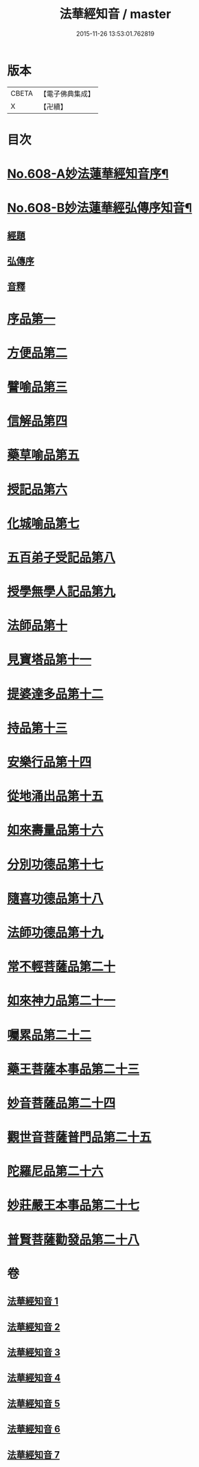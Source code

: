 #+TITLE: 法華經知音 / master
#+DATE: 2015-11-26 13:53:01.762819
* 版本
 |     CBETA|【電子佛典集成】|
 |         X|【卍續】    |

* 目次
* [[file:KR6d0074_001.txt::001-0338a1][No.608-A妙法蓮華經知音序¶]]
* [[file:KR6d0074_001.txt::0339a15][No.608-B妙法蓮華經弘傳序知音¶]]
** [[file:KR6d0074_001.txt::0339a17][經題]]
** [[file:KR6d0074_001.txt::0341c2][弘傳序]]
** [[file:KR6d0074_001.txt::0346a15][音釋]]
* [[file:KR6d0074_001.txt::0346b3][序品第一]]
* [[file:KR6d0074_001.txt::0357a19][方便品第二]]
* [[file:KR6d0074_002.txt::002-0372b4][譬喻品第三]]
* [[file:KR6d0074_002.txt::0386a11][信解品第四]]
* [[file:KR6d0074_003.txt::003-0394a19][藥草喻品第五]]
* [[file:KR6d0074_003.txt::0401a10][授記品第六]]
* [[file:KR6d0074_003.txt::0402b1][化城喻品第七]]
* [[file:KR6d0074_004.txt::004-0410b10][五百弟子受記品第八]]
* [[file:KR6d0074_004.txt::0414b4][授學無學人記品第九]]
* [[file:KR6d0074_004.txt::0415b18][法師品第十]]
* [[file:KR6d0074_004.txt::0420c16][見寶塔品第十一]]
* [[file:KR6d0074_004.txt::0426a11][提婆達多品第十二]]
* [[file:KR6d0074_004.txt::0429a22][持品第十三]]
* [[file:KR6d0074_005.txt::005-0431a4][安樂行品第十四]]
* [[file:KR6d0074_005.txt::0436c5][從地涌出品第十五]]
* [[file:KR6d0074_005.txt::0441b9][如來壽量品第十六]]
* [[file:KR6d0074_005.txt::0445a19][分別功德品第十七]]
* [[file:KR6d0074_006.txt::006-0448c4][隨喜功德品第十八]]
* [[file:KR6d0074_006.txt::0449c10][法師功德品第十九]]
* [[file:KR6d0074_006.txt::0451c10][常不輕菩薩品第二十]]
* [[file:KR6d0074_006.txt::0453b15][如來神力品第二十一]]
* [[file:KR6d0074_006.txt::0456b6][囑累品第二十二]]
* [[file:KR6d0074_006.txt::0457b4][藥王菩薩本事品第二十三]]
* [[file:KR6d0074_007.txt::007-0460c4][妙音菩薩品第二十四]]
* [[file:KR6d0074_007.txt::0464a2][觀世音菩薩普門品第二十五]]
* [[file:KR6d0074_007.txt::0469b4][陀羅尼品第二十六]]
* [[file:KR6d0074_007.txt::0470c14][妙莊嚴王本事品第二十七]]
* [[file:KR6d0074_007.txt::0473c9][普賢菩薩勸發品第二十八]]
* 卷
** [[file:KR6d0074_001.txt][法華經知音 1]]
** [[file:KR6d0074_002.txt][法華經知音 2]]
** [[file:KR6d0074_003.txt][法華經知音 3]]
** [[file:KR6d0074_004.txt][法華經知音 4]]
** [[file:KR6d0074_005.txt][法華經知音 5]]
** [[file:KR6d0074_006.txt][法華經知音 6]]
** [[file:KR6d0074_007.txt][法華經知音 7]]
